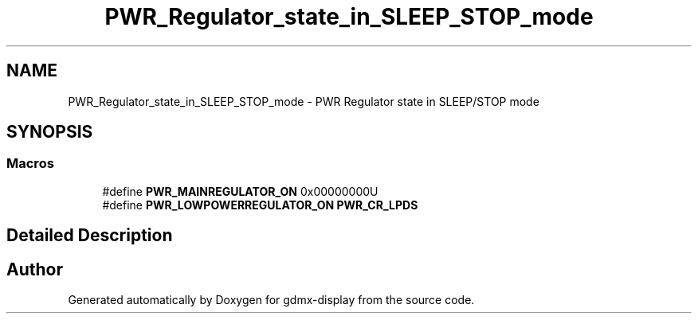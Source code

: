 .TH "PWR_Regulator_state_in_SLEEP_STOP_mode" 3 "Mon May 24 2021" "gdmx-display" \" -*- nroff -*-
.ad l
.nh
.SH NAME
PWR_Regulator_state_in_SLEEP_STOP_mode \- PWR Regulator state in SLEEP/STOP mode
.SH SYNOPSIS
.br
.PP
.SS "Macros"

.in +1c
.ti -1c
.RI "#define \fBPWR_MAINREGULATOR_ON\fP   0x00000000U"
.br
.ti -1c
.RI "#define \fBPWR_LOWPOWERREGULATOR_ON\fP   \fBPWR_CR_LPDS\fP"
.br
.in -1c
.SH "Detailed Description"
.PP 

.SH "Author"
.PP 
Generated automatically by Doxygen for gdmx-display from the source code\&.
